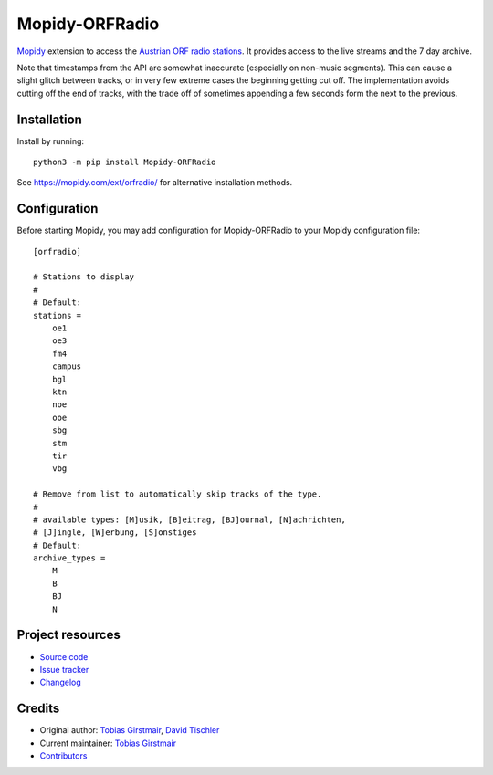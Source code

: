 ****************************
Mopidy-ORFRadio
****************************

.. image:: https://img.shields.io/pypi/v/Mopidy-ORFRadio
    :target: https://pypi.org/project/Mopidy-ORFRadio/
    :alt: Latest PyPI version

.. image:: https://img.shields.io/circleci/build/gh/mopidy/mopidy-orfradio
    :target: https://circleci.com/gh/mopidy/mopidy-orfradio
    :alt: CircleCI build status

.. image:: https://img.shields.io/codecov/c/gh/mopidy/mopidy-orfradio
    :target: https://codecov.io/gh/mopidy/mopidy-orfradio
    :alt: Test coverage

`Mopidy <http://www.mopidy.com/>`_ extension to access the `Austrian ORF radio
stations <https://radiothek.orf.at/>`_.  It provides access to the live streams
and the 7 day archive.

Note that timestamps from the API are somewhat inaccurate (especially on
non-music segments). This can cause a slight glitch between tracks, or in very
few extreme cases the beginning getting cut off. The implementation avoids
cutting off the end of tracks, with the trade off of sometimes appending a few
seconds form the next to the previous.

Installation
============

Install by running::

    python3 -m pip install Mopidy-ORFRadio

See https://mopidy.com/ext/orfradio/ for alternative installation methods.


Configuration
=============

Before starting Mopidy, you may add configuration for
Mopidy-ORFRadio to your Mopidy configuration file::

    [orfradio]

    # Stations to display
    #
    # Default:
    stations =
        oe1
        oe3
        fm4
        campus
        bgl
        ktn
        noe
        ooe
        sbg
        stm
        tir
        vbg

    # Remove from list to automatically skip tracks of the type.
    #
    # available types: [M]usik, [B]eitrag, [BJ]ournal, [N]achrichten,
    # [J]ingle, [W]erbung, [S]onstiges
    # Default:
    archive_types =
        M
        B
        BJ
        N


Project resources
=================

- `Source code <https://github.com/mopidy/mopidy-orfradio>`_
- `Issue tracker <https://github.com/mopidy/mopidy-orfradio/issues>`_
- `Changelog <https://github.com/mopidy/mopidy-orfradio/blob/master/CHANGELOG.rst>`_


Credits
=======

- Original author: `Tobias Girstmair <https://gir.st/>`__, `David Tischler <https://github.com/tischlda>`__
- Current maintainer: `Tobias Girstmair <https://gir.st/>`__
- `Contributors <https://github.com/mopidy/mopidy-orfradio/graphs/contributors>`_
